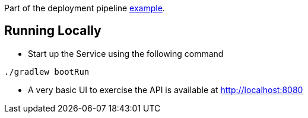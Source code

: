 Part of the deployment pipeline https://github.com/pivotalservices/sample-spring-cloud-svc/ci[example].

== Running Locally

* Start up the Service using the following command

[source,java]
----
./gradlew bootRun
----

* A very basic UI to exercise the API is available at http://localhost:8080
